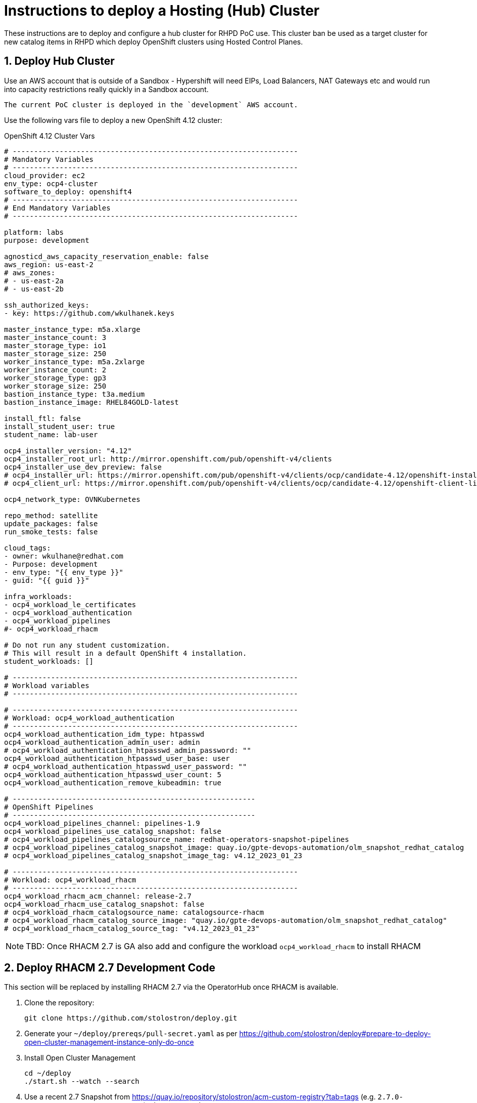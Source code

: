 
= Instructions to deploy a Hosting (Hub) Cluster

:numbered:
:toc:

These instructions are to deploy and configure a hub cluster for RHPD PoC use. This cluster ban be used as a target cluster for new catalog items in RHPD which deploy OpenShift clusters using Hosted Control Planes.

== Deploy Hub Cluster

Use an AWS account that is outside of a Sandbox - Hypershift will need EIPs, Load Balancers, NAT Gateways etc and would run into capacity restrictions really quickly in a Sandbox account.

[NOTE]
----
The current PoC cluster is deployed in the `development` AWS account.
----

Use the following vars file to deploy a new OpenShift 4.12 cluster:

.OpenShift 4.12 Cluster Vars
[source,yaml]
----
# -------------------------------------------------------------------
# Mandatory Variables
# -------------------------------------------------------------------
cloud_provider: ec2
env_type: ocp4-cluster
software_to_deploy: openshift4
# -------------------------------------------------------------------
# End Mandatory Variables
# -------------------------------------------------------------------

platform: labs
purpose: development

agnosticd_aws_capacity_reservation_enable: false
aws_region: us-east-2
# aws_zones:
# - us-east-2a
# - us-east-2b

ssh_authorized_keys:
- key: https://github.com/wkulhanek.keys

master_instance_type: m5a.xlarge
master_instance_count: 3
master_storage_type: io1
master_storage_size: 250
worker_instance_type: m5a.2xlarge
worker_instance_count: 2
worker_storage_type: gp3
worker_storage_size: 250
bastion_instance_type: t3a.medium
bastion_instance_image: RHEL84GOLD-latest

install_ftl: false
install_student_user: true
student_name: lab-user

ocp4_installer_version: "4.12"
ocp4_installer_root_url: http://mirror.openshift.com/pub/openshift-v4/clients
ocp4_installer_use_dev_preview: false
# ocp4_installer_url: https://mirror.openshift.com/pub/openshift-v4/clients/ocp/candidate-4.12/openshift-install-linux.tar.gz
# ocp4_client_url: https://mirror.openshift.com/pub/openshift-v4/clients/ocp/candidate-4.12/openshift-client-linux.tar.gz

ocp4_network_type: OVNKubernetes

repo_method: satellite
update_packages: false
run_smoke_tests: false

cloud_tags:
- owner: wkulhane@redhat.com
- Purpose: development
- env_type: "{{ env_type }}"
- guid: "{{ guid }}"

infra_workloads:
- ocp4_workload_le_certificates
- ocp4_workload_authentication
- ocp4_workload_pipelines
#- ocp4_workload_rhacm

# Do not run any student customization.
# This will result in a default OpenShift 4 installation.
student_workloads: []

# -------------------------------------------------------------------
# Workload variables
# -------------------------------------------------------------------

# -------------------------------------------------------------------
# Workload: ocp4_workload_authentication
# -------------------------------------------------------------------
ocp4_workload_authentication_idm_type: htpasswd
ocp4_workload_authentication_admin_user: admin
# ocp4_workload_authentication_htpasswd_admin_password: ""
ocp4_workload_authentication_htpasswd_user_base: user
# ocp4_workload_authentication_htpasswd_user_password: ""
ocp4_workload_authentication_htpasswd_user_count: 5
ocp4_workload_authentication_remove_kubeadmin: true

# ---------------------------------------------------------
# OpenShift Pipelines
# ---------------------------------------------------------
ocp4_workload_pipelines_channel: pipelines-1.9
ocp4_workload_pipelines_use_catalog_snapshot: false
# ocp4_workload_pipelines_catalogsource_name: redhat-operators-snapshot-pipelines
# ocp4_workload_pipelines_catalog_snapshot_image: quay.io/gpte-devops-automation/olm_snapshot_redhat_catalog
# ocp4_workload_pipelines_catalog_snapshot_image_tag: v4.12_2023_01_23

# -------------------------------------------------------------------
# Workload: ocp4_workload_rhacm
# -------------------------------------------------------------------
ocp4_workload_rhacm_acm_channel: release-2.7
ocp4_workload_rhacm_use_catalog_snapshot: false
# ocp4_workload_rhacm_catalogsource_name: catalogsource-rhacm
# ocp4_workload_rhacm_catalog_source_image: "quay.io/gpte-devops-automation/olm_snapshot_redhat_catalog"
# ocp4_workload_rhacm_catalog_source_tag: "v4.12_2023_01_23"
----

[NOTE]
====
TBD: Once RHACM 2.7 is GA also add and configure the workload `ocp4_workload_rhacm` to install RHACM
====

== Deploy RHACM 2.7 Development Code

This section will be replaced by installing RHACM 2.7 via the OperatorHub once RHACM is available.

. Clone the repository:
+
[source,sh]
----
git clone https://github.com/stolostron/deploy.git
----

. Generate your `~/deploy/prereqs/pull-secret.yaml` as per https://github.com/stolostron/deploy#prepare-to-deploy-open-cluster-management-instance-only-do-once

. Install Open Cluster Management
+
[source,sh]
----
cd ~/deploy
./start.sh --watch --search
----

. Use a recent 2.7 Snapshot from https://quay.io/repository/stolostron/acm-custom-registry?tab=tags (e.g. `2.7.0-SNAPSHOT-2023-01-18-23-04-43`) when prompted.

. Wait for the install to finish.

=== Set up AWS

. Set up AWS Credentials in file `~/.aws/credentials`
+
[source,texinfo]
----
[default]
aws_access_key_id = YOUR_AWS_ACCESS_KEY_ID
aws_secret_access_key = YOUR_AWS_SECRET_ACCESS_KEY
----

=== Set up the Hypershift CLI

. Install make
+
[source,sh]
----
sudo dnf -y install make
----

. Download and install the `yq` binary
+
[source,sh]
----
sudo wget https://github.com/mikefarah/yq/releases/latest/download/yq_linux_amd64 -O /usr/bin/yq
sudo chmod +x /usr/bin/yq
----

. Install go
+
[source,sh]
----
wget https://go.dev/dl/go1.18.10.linux-amd64.tar.gz
sudo tar -C /usr/local -xzf go1.18.10.linux-amd64.tar.gz
rm go1.18.10.linux-amd64.tar.gz
echo "export PATH=$PATH:/usr/local/go/bin" >>~/.bashrc
source ~/.bashrc
----

. Download, build and install the Hypershift CLI
+
[source,sh]
----
git clone https://github.com/openshift/hypershift.git
cd hypershift
make hypershift
sudo install -m 0755 bin/hypershift /usr/bin/hypershift
cd $HOME
----

== Setup Hypershift

. Hypershift needs an AWS S3 Bucket to store OICD documents (although Minio or OpenShift Data Foundations should work as well).
+
. Create an AWS S3 Bucket:
+
[source,sh]
----
aws s3api create-bucket \
  --bucket oidc-storage-${GUID} \
  --region us-east-2 \
  --create-bucket-configuration LocationConstraint=us-east-2
----
. Create a secret with AWS credential information in the `local-cluster` namespace:
+
[source,sh]
----
oc create secret generic hypershift-operator-oidc-provider-s3-credentials \
  -n local-cluster \
  --from-file=credentials=$HOME/.aws/credentials \
  --from-literal=bucket=oidc-storage-${GUID} \
  --from-literal=region=us-east-2

oc label secret hypershift-operator-oidc-provider-s3-credentials \
  -n local-cluster \
  cluster.open-cluster-management.io/backup=true
----

. Enable the HyperShift Preview Tech Preview:
+
[source,sh]
----
oc patch mce multiclusterengine \
  -n multicluster-engine \
  --type=merge \
  --patch '{"spec":{"overrides":{"components":[{"name":"hypershift-preview","enabled": true}]}}}'
----

. Wait for the Hypershift addon to be installed:
+
[source,sh]
----
oc wait --for=condition=Degraded=True managedclusteraddons/hypershift-addon -n local-cluster --timeout=5m
oc wait --for=condition=Available=True managedclusteraddons/hypershift-addon -n local-cluster --timeout=5m
----

. Validate that the addon is available:
+
[source,sh]
----
oc get managedclusteraddon hypershift-addon -n local-cluster
----
+
.Sample Output
[source,texinfo]
----
NAME               AVAILABLE   DEGRADED   PROGRESSING
hypershift-addon   True        False
----

Your Red Hat Advanced Cluster Management for Kubernetes is now configured for the Hypershift Tech Preview.

== Set up `opentlc-mgr` user

RHDP uses the `opentlc-mgr` user on the bastion VM to deploy things. Therefore this user needs to be created and configured on the bastion VM.

. Switch to root:
+
[source,sh]
----
sudo -i
----

. Add the `opentlc-mgr` user:
+
[source,sh]
----
adduser opentlc-mgr
----

. Set up `.kube/config` to allow `opentlc-mgr` to work as `system:admin` on the cluster.
+
[source,sh]
----
cp -R /home/ec2-user/.kube /home/opentlc-mgr
chown -R opentlc-mgr:users /home/opentlc-mgr/.kube
----

. Set up SSH configuration for `opentlc-mgr`:
+
[source,sh]
----
mkdir /home/opentlc-mgr/.ssh
----

. Add the `opentlc-mgr` *public SSH key* to be used from RHPD to the `authorized_keys` file.
+
[source,sh]
----
cat <<EOF >/home/opentlc-mgr/.ssh/authorized_keys
# OpenTLC Admin Backdoor
ssh-rsa AAAAB3NzaC1yc2EAAAADAQABAAABAQCvZvn+GL0wTOsAdh1ikIQoqj2Fw/RA6F14O347rgKdpkgOQpGQk1k2gM8wcla2Y1o0bPIzwlNy1oh5o9uNjZDMeDcEXWuXbu0cRBy4pVRhh8a8zAZfssnqoXHHLyPyHWpdTmgIhr0UIGYrzHrnySAnUcDp3gJuE46UEBtrlyv94cVvZf+EZUTaZ+2KjTRLoNryCn7vKoGHQBooYg1DeHLcLSRWEADUo+bP0y64+X/XTMZOAXbf8kTXocqAgfl/usbYdfLOgwU6zWuj8vxzAKuMEXS1AJSp5aeqRKlbbw40IkTmLoQIgJdb2Zt98BH/xHDe9xxhscUCfWeS37XLp75J

# AgnosticD Config opentlc/SHARED_OCP412_HYPERSHIFT_CLUSTER
ssh-rsa AAAAB3NzaC1yc2EAAAADAQABAAABAQDm/eeXtVCndZiIcOK3DZUTYAU5a1hbkakM99x6HRNmeRJhoPUEP9jcVAdQdLmvOvNaZHQwonDl2xxXCP0FaOnNw8ARL9z8Y4s9+QZ/yf8V7fHgy3EVxXZOMslENVMiZFch1M9bnoQVe7e91+MfZR26mxLJqydjez2R1Hx3u85WIZFzKo7v2XqB3yXuGMRwdwsZI9zFq9CUSexAW43ctDKyt6v1xQPhpJ3RjJOCo0aGOpQhP0/vlOoeAYgm9+C2oeSBmXGNd44SsU0TfiZuRvLUJvOP8Kd8kwwExzgW4K7Oo+PF9hinivaUxE2tG246UHpgjH6XOuSjl/l68PP3cv0F
EOF
----

. Change permissions for the directory and file:
+
[source,sh]
----
chown -R opentlc-mgr:users /home/opentlc-mgr/.ssh
chmod 0700 /home/opentlc-mgr/.ssh
chmod 0644 /home/opentlc-mgr/.ssh/*
----

. Add AWS credentials to the `opentlc-mgr` home directory:
+
[source,sh]
----
cp -R /home/ec2-user/.aws /home/opentlc-mgr
chown -R opentlc-mgr:users /home/opentlc-mgr/.aws
chmod 0700 /home/opentlc-mgr/.aws
----

. Add OpenShift pull secret (from https://console.redhat.com) as `/home/opentlc-mgr/pullsecret.json`

== Deploy policies to be applied to hosted clusters

The policies are hosted in the repository https://github.com/rhpds/hypershift-policies.git.

=== Prerequisite:

A namespace, `rhdp-policies` must exist and the namespace must contain a secret `aws-secret-access-key` that holds the secret access key for the Route53 AWS IAM user.

. Create the namespace:
+
[source,sh]
----
oc create namespace rhdp-policies
----

. Find the Route53 Access Key that got provisioned (e.g. in ~/ec2-user/.aws/credentials):

. *Manually* create AWS Secret Access Key secret (this information can not be in the GitOps repository):
+
[source,sh]
----
oc create secret generic aws-secret-access-key -n rhdp-policies \
  --from-literal=secret-access-key=XXXXXXXXX
----

. Create a directory to hold the bootstrap resources:
+
[source,sh]
----
mkdir -p $HOME/rhacm-bootstrap
----

. Allow the `admin` and `system:admin` users to deploy policies:
+
[source,sh]
----
cat <<EOF >$HOME/rhacm-bootstrap/clusterrolebinding.yaml
---
apiVersion: rbac.authorization.k8s.io/v1
kind: ClusterRoleBinding
metadata:
  name: open-cluster-management:subscription-admin
roleRef:
  apiGroup: rbac.authorization.k8s.io
  kind: ClusterRole
  name: open-cluster-management:subscription-admin
subjects:
- apiGroup: rbac.authorization.k8s.io
  kind: User
  name: system:admin
- apiGroup: rbac.authorization.k8s.io
  kind: User
  name: admin
EOF
----

. Create the Channel for the repository:
+
[source,sh]
----
cat <<EOF >$HOME/rhacm-bootstrap/channel.yaml
---
apiVersion: apps.open-cluster-management.io/v1
kind: Channel
metadata:
  name: hypershift-configuration
  namespace: rhdp-policies
  annotations:
    apps.open-cluster-management.io/reconcile-rate: high
spec:
  pathname: https://github.com/rhpds/hypershift-policies.git
  type: Git
EOF
----

. Create a placement rule:
+
[source,sh]
----
cat <<EOF >$HOME/rhacm-bootstrap/placementrule.yaml
---
apiVersion: apps.open-cluster-management.io/v1
kind: PlacementRule
metadata:
  name: hypershift-configuration
  namespace: rhdp-policies
spec:
  clusterSelector:
    matchLabels:
      local-cluster: 'true'
EOF
----

. Create a subscription:
+
[source,sh]
----
cat <<EOF >$HOME/rhacm-bootstrap/subscription.yaml
---
apiVersion: apps.open-cluster-management.io/v1
kind: Subscription
metadata:
  name: hypershift-configuration
  namespace: rhdp-policies
  annotations:
    apps.open-cluster-management.io/git-branch: main
    apps.open-cluster-management.io/git-path: "/"
    apps.open-cluster-management.io/reconcile-option: merge
  labels:
    app: hypershift-configuration
spec:
  channel: rhdp-policies/hypershift-configuration
  placement:
    placementRef:
      kind: PlacementRule
      name: hypershift-configuration
EOF
----

. Create the application:
+
[source,sh]
----
cat <<EOF >$HOME/rhacm-bootstrap/application.yaml
---
apiVersion: app.k8s.io/v1beta1
kind: Application
metadata:
  name: hypershift-configuration
  namespace: rhdp-policies
spec:
  componentKinds:
  - group: apps.open-cluster-management.io
    kind: Subscription
  selector:
    matchLabels:
      app: hypershift-configuration
EOF
----

. Create the kustomization file:
+
[source,sh]
----
cat <<EOF >$HOME/rhacm-bootstrap/kustomization.yaml
---
apiVersion: kustomize.config.k8s.io/v1beta1
kind: Kustomization

resources:
- clusterrolebinding.yaml
- channel.yaml
- placementrule.yaml
- subscription.yaml
- application.yaml
EOF
----

. Apply the policies to the hub cluster:
+
[source,sh]
----
oc apply -k $HOME/rhacm-bootstrap
----

== Configure Machine Management (Autoscale / Health checks)

After the cluster has been provisioned it's a good idea to configure auto scaling as well as machine health checks to make sure the cluster has enough capacity.
The cluster has been deployed with `m5a.2xlarge` worker nodes which have 8 CPUs and 32GB of memory. These characteristics have to be considered when setting up the cluster autoscaler. Also we will initially set up the autoscaler to use 1 for the minimum and 6 for the maximum number of machines for each machine set - making the total number of machines 12.

. Create a directory to hold the machine management resources:
+
[source,sh]
----
mkdir -p ${HOME}/machinemanagement
----

. Determine the existing MachineSets (note that we will only use 2 of the three machinesets to avoid spreading out over too many availability zones)
+
[source,sh]
----
oc get machineset -n openshift-machine-api
----
+
.Sample Output
[source,texinfo]
----
NAME                                    DESIRED   CURRENT   READY   AVAILABLE   AGE
cluster-hyper-s9qzv-worker-us-east-2a   1         1         1       1           7d18h
cluster-hyper-s9qzv-worker-us-east-2b   1         1         1       1           7d18h
cluster-hyper-s9qzv-worker-us-east-2c   0         0                             7d18h
----

. Set some variables to use when creating configuration files:
+
[source,sh]
----
export MS1=cluster-hyper-s9qzv-worker-us-east-2a
export MS2=cluster-hyper-s9qzv-worker-us-east-2b
export MS3=cluster-hyper-s9qzv-worker-us-east-2c
----

. Patch the MachineSets to use `Oldest` as the `deletionPolicy`:
+
[source,sh]
----
oc patch machineset ${MS1} -n openshift-machine-api --type=merge --patch='{"spec":{"deletePolicy":"Oldest"}}'
oc patch machineset ${MS2} -n openshift-machine-api --type=merge --patch='{"spec":{"deletePolicy":"Oldest"}}'
oc patch machineset ${MS3} -n openshift-machine-api --type=merge --patch='{"spec":{"deletePolicy":"Oldest"}}'
----

. Create a `MachineAutoscaler` for the first two machine sets:
+
[source,sh]
----
cat <<EOF >${HOME}/machinemanagement/ma-${MS1}.yaml
---
apiVersion: autoscaling.openshift.io/v1beta1
kind: MachineAutoscaler
metadata:
  name: ma-${MS1}
  namespace: openshift-machine-api
spec:
  minReplicas: 1
  maxReplicas: 6
  scaleTargetRef:
    apiVersion: machine.openshift.io/v1beta1
    kind: MachineSet
    name: ${MS1}
EOF

cat <<EOF >${HOME}/machinemanagement/ma-${MS2}.yaml
---
apiVersion: autoscaling.openshift.io/v1beta1
kind: MachineAutoscaler
metadata:
  name: ma-${MS2}
  namespace: openshift-machine-api
spec:
  minReplicas: 1
  maxReplicas: 6
  scaleTargetRef:
    apiVersion: machine.openshift.io/v1beta1
    kind: MachineSet
    name: ${MS2}
EOF
----

. Create the Cluster Autoscaler (remember the instance types and their sizes. The autoscaler size is double that capacity to leave room for growth):
+
[source,sh]
----
cat <<EOF >${HOME}/machinemanagement/cluster-autoscaler.yaml
---
apiVersion: autoscaling.openshift.io/v1
kind: ClusterAutoscaler
metadata:
  name: default
spec:
  balanceSimilarNodeGroups: true
  podPriorityThreshold: -10
  resourceLimits:
    maxNodesTotal: 12
    cores:
      min: 16
      max: 192
    memory:
      min: 64
      max: 768
  scaleDown:
    enabled: true
    delayAfterAdd: 15m
    delayAfterDelete: 5m
    delayAfterFailure: 5m
    unneededTime: 60s
EOF
----

. Create Machine Health Checks for all three machine sets
+
[source,sh]
----
cat <<EOF >${HOME}/machinemanagement/mhc-${MS1}.yaml
---
apiVersion: machine.openshift.io/v1beta1
kind: MachineHealthCheck
metadata:
  name: mhc-${MS1}
  namespace: openshift-machine-api
spec:
  selector:
    matchLabels:
      machine.openshift.io/cluster-api-machine-role: worker
      machine.openshift.io/cluster-api-machine-type: worker
      machine.openshift.io/cluster-api-machineset: ${MS1}
  unhealthyConditions:
  - type:    "Ready"
    timeout: "300s"
    status: "False"
  - type:    "Ready"
    timeout: "300s"
    status: "Unknown"
  maxUnhealthy: "40%"
  nodeStartupTimeout: "10m"
EOF

cat <<EOF >${HOME}/machinemanagement/mhc-${MS2}.yaml
---
apiVersion: machine.openshift.io/v1beta1
kind: MachineHealthCheck
metadata:
  name: mhc-${MS2}
  namespace: openshift-machine-api
spec:
  selector:
    matchLabels:
      machine.openshift.io/cluster-api-machine-role: worker
      machine.openshift.io/cluster-api-machine-type: worker
      machine.openshift.io/cluster-api-machineset: ${MS2}
  unhealthyConditions:
  - type:    "Ready"
    timeout: "300s"
    status: "False"
  - type:    "Ready"
    timeout: "300s"
    status: "Unknown"
  maxUnhealthy: "40%"
  nodeStartupTimeout: "10m"
EOF

cat <<EOF >${HOME}/machinemanagement/mhc-${MS3}.yaml
---
apiVersion: machine.openshift.io/v1beta1
kind: MachineHealthCheck
metadata:
  name: mhc-${MS3}
  namespace: openshift-machine-api
spec:
  selector:
    matchLabels:
      machine.openshift.io/cluster-api-machine-role: worker
      machine.openshift.io/cluster-api-machine-type: worker
      machine.openshift.io/cluster-api-machineset: ${MS3}
  unhealthyConditions:
  - type:    "Ready"
    timeout: "300s"
    status: "False"
  - type:    "Ready"
    timeout: "300s"
    status: "Unknown"
  maxUnhealthy: "40%"
  nodeStartupTimeout: "10m"
EOF
----

. Apply all resources to the cluster:
+
[source,sh]
----
for resource in ${HOME}/machinemanagement/*.yaml; do; oc apply -f ${resource}; done
----

== Deploy clusters via Pipelines (future possible change)

. Install the Openshift Pipelines Operator (to be added to vars file)

TBD: https://github.com/jnpacker/hypershift-pipelines
